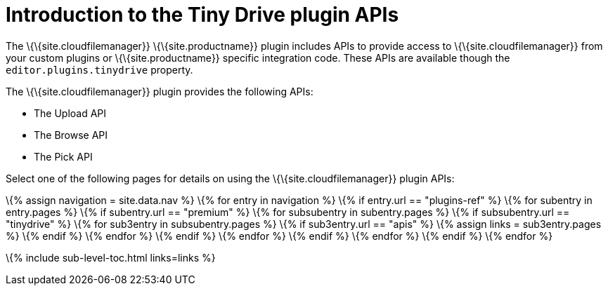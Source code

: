 = Introduction to the Tiny Drive plugin APIs

:title_nav: Introduction to the plugin APIs :description: Overview of the Tiny Drive plugin APIs :keywords: rtc configuration

The \{\{site.cloudfilemanager}} \{\{site.productname}} plugin includes APIs to provide access to \{\{site.cloudfilemanager}} from your custom plugins or \{\{site.productname}} specific integration code. These APIs are available though the `+editor.plugins.tinydrive+` property.

The \{\{site.cloudfilemanager}} plugin provides the following APIs:

* The Upload API
* The Browse API
* The Pick API

Select one of the following pages for details on using the \{\{site.cloudfilemanager}} plugin APIs:

\{% assign navigation = site.data.nav %} \{% for entry in navigation %} \{% if entry.url == "plugins-ref" %} \{% for subentry in entry.pages %} \{% if subentry.url == "premium" %} \{% for subsubentry in subentry.pages %} \{% if subsubentry.url == "tinydrive" %} \{% for sub3entry in subsubentry.pages %} \{% if sub3entry.url == "apis" %} \{% assign links = sub3entry.pages %} \{% endif %} \{% endfor %} \{% endif %} \{% endfor %} \{% endif %} \{% endfor %} \{% endif %} \{% endfor %}

\{% include sub-level-toc.html links=links %}
